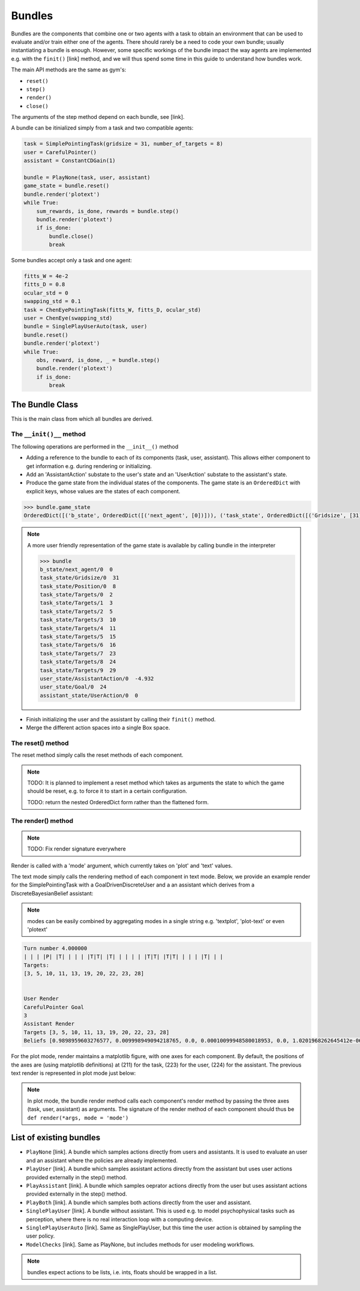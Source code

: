.. bundles:

Bundles
==================
Bundles are the components that combine one or two agents with a task to obtain an environment that can be used to evaluate and/or train either one of the agents. There should rarely be a need to code your own bundle; usually instantiating a bundle is enough. However, some specific workings of the bundle impact the way agents are implemented e.g. with the ``finit()`` [link] method, and we will thus spend some time in this guide to understand how bundles work.

The main API methods are the same as gym's:

* ``reset()``
* ``step()``
* ``render()``
* ``close()``

The arguments of the step method depend on each bundle, see [link].


A bundle can be itinialized simply from a task and two compatible agents:

.. code-block:: python

    task = SimplePointingTask(gridsize = 31, number_of_targets = 8)
    user = CarefulPointer()
    assistant = ConstantCDGain(1)

    bundle = PlayNone(task, user, assistant)
    game_state = bundle.reset()
    bundle.render('plotext')
    while True:
        sum_rewards, is_done, rewards = bundle.step()
        bundle.render('plotext')
        if is_done:
            bundle.close()
            break

Some bundles accept only a task and one agent:

.. code-block:: python

    fitts_W = 4e-2
    fitts_D = 0.8
    ocular_std = 0
    swapping_std = 0.1
    task = ChenEyePointingTask(fitts_W, fitts_D, ocular_std)
    user = ChenEye(swapping_std)
    bundle = SinglePlayUserAuto(task, user)
    bundle.reset()
    bundle.render('plotext')
    while True:
        obs, reward, is_done, _ = bundle.step()
        bundle.render('plotext')
        if is_done:
            break


The Bundle Class
--------------------

This is the main class from which all bundles are derived.


The ``__init()__`` method
"""""""""""""""""""""""""""""
The following operations are performed in the ``__init__()`` method

* Adding a reference to the bundle to each of its components (task, user, assistant). This allows either component to get information e.g. during rendering or initializing.

* Add an 'AssistantAction' substate to the user's state and an 'UserAction' substate to the assistant's state.

* Produce the game state from the individual states of the components. The game state is an ``OrderedDict`` with explicit keys, whose values are the states of each component.

.. code-block:: python

    >>> bundle.game_state
    OrderedDict([('b_state', OrderedDict([('next_agent', [0])])), ('task_state', OrderedDict([('Gridsize', [31]), ('Position', [8]), ('Targets', [2, 3, 5, 10, 11, 15, 16, 23, 24, 29])])), ('user_state', OrderedDict([('AssistantAction', [array([-4.9318438], dtype=float32)]), ('Goal', [24])])), ('assistant_state', OrderedDict([('UserAction', [0])]))])


.. note::

    A more user friendly representation of the game state is available by calling bundle in the interpreter

    .. code-block:: python

        >>> bundle
        b_state/next_agent/0  0
        task_state/Gridsize/0  31
        task_state/Position/0  8
        task_state/Targets/0  2
        task_state/Targets/1  3
        task_state/Targets/2  5
        task_state/Targets/3  10
        task_state/Targets/4  11
        task_state/Targets/5  15
        task_state/Targets/6  16
        task_state/Targets/7  23
        task_state/Targets/8  24
        task_state/Targets/9  29
        user_state/AssistantAction/0  -4.932
        user_state/Goal/0  24
        assistant_state/UserAction/0  0


* Finish initializing the user and the assistant by calling their ``finit()`` method.

* Merge the different action spaces into a single Box space.


The reset() method
"""""""""""""""""""

The reset method simply calls the reset methods of each component.

.. note::

    TODO: It is planned to implement a reset method which takes as arguments the state to which the game should be reset, e.g. to force it to start in a certain configuration.

    TODO: return the nested OrderedDict form rather than the flattened form.


The render() method
""""""""""""""""""""""

.. note::

    TODO: Fix render signature everywhere

Render is called with a 'mode' argument, which currently takes on 'plot' and 'text' values.

The text mode simply calls the rendering method of each component in text mode. Below, we provide an example render for the SimplePointingTask with a GoalDrivenDiscreteUser and a an assistant which derives from a DiscreteBayesianBelief assistant:

.. note::

    modes can be easily combined by aggregating modes in a single string e.g. 'textplot', 'plot-text' or even 'plotext'

.. code-block:: python

    Turn number 4.000000
    | | | |P| |T| | | | |T|T| |T| | | | | |T|T| |T|T| | | | |T| | |
    Targets:
    [3, 5, 10, 11, 13, 19, 20, 22, 23, 28]


    User Render
    CarefulPointer Goal
    3
    Assistant Render
    Targets [3, 5, 10, 11, 13, 19, 20, 22, 23, 28]
    Beliefs [0.9898959603276577, 0.009998949094218765, 0.0, 0.00010099948580018953, 0.0, 1.0201968262645412e-06, 1.0201968262645412e-06, 1.0201968262645412e-06, 1.0201968262645412e-06, 1.0305018447116578e-08]

For the plot mode, render maintains a matplotlib figure, with one axes for each component. By default, the positions of the axes are (using matplotlib definitions) at (211) for the task, (223) for the user, (224) for the assistant. The previous text render is represented in plot mode just below:

.. image:: images/simplepointingtaskBundle_render.png
    :width: 600px
    :align: center


.. note::

    In plot mode, the bundle render method calls each component's render method by passing the three axes (task, user, assistant) as arguments. The signature of the render method of each component should thus be ``def render(*args, mode = 'mode')``


List of existing bundles
-----------------------------

* ``PlayNone`` [link]. A bundle which samples actions directly from users and assistants. It is used to evaluate an user and an assistant where the policies are already implemented.
* ``PlayUser`` [link]. A bundle which samples assistant actions directly from the assistant but uses user actions provided externally in the step() method.
* ``PlayAssistant`` [link]. A bundle which samples oeprator actions directly from the user but uses assistant actions provided externally in the step() method.
* ``PlayBoth`` [link]. A bundle which samples both actions directly from the user and assistant.
* ``SinglePlayUser`` [link]. A bundle without assistant. This is used e.g. to model psychophysical tasks such as perception, where there is no real interaction loop with a computing device.
* ``SinglePlayUserAuto`` [link]. Same as SinglePlayUser, but this time the user action is obtained by sampling the user policy.
* ``ModelChecks`` [link]. Same as PlayNone, but includes methods for user modeling workflows.

===========================  =====================================================
           Bundle                 Step call
===========================  =====================================================
PlayNone                        bundle.step()
PlayUser                    bundle.step(user_action)
PlayAssistant                   bundle.step(assistant_action)
PlayBoth                        bundle.step([user_action, assistant_action])
SinglePlayUser              bundle.step(user_action)
SinglePlayUserAuto          bundle.step()
===========================  =====================================================

.. note::

    bundles expect actions to be lists, i.e. ints, floats should be wrapped in a list.
